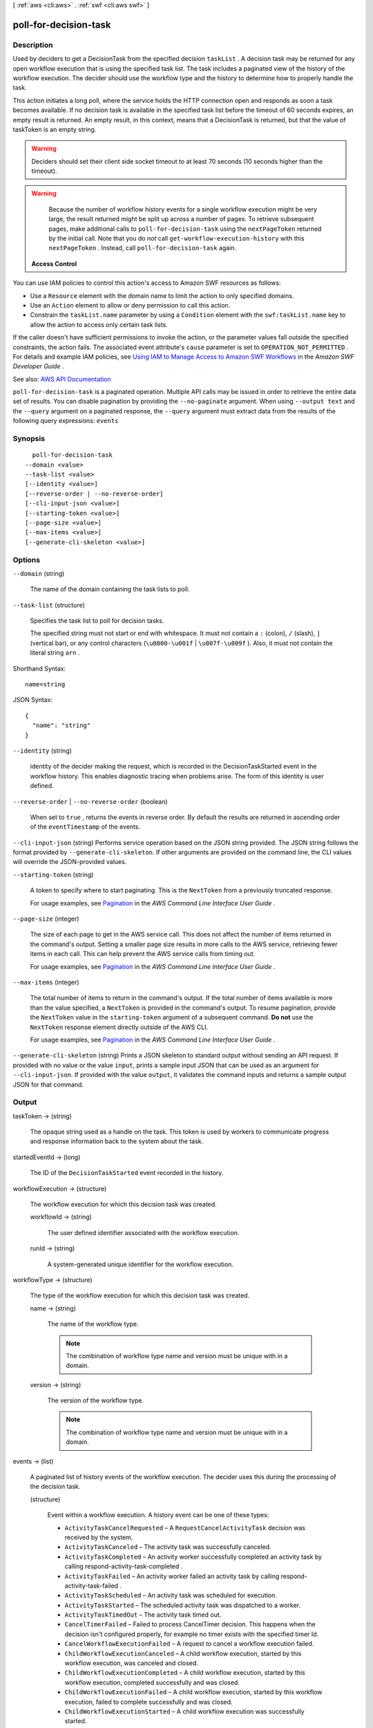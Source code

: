 [ :ref:`aws <cli:aws>` . :ref:`swf <cli:aws swf>` ]

.. _cli:aws swf poll-for-decision-task:


**********************
poll-for-decision-task
**********************



===========
Description
===========



Used by deciders to get a  DecisionTask from the specified decision ``taskList`` . A decision task may be returned for any open workflow execution that is using the specified task list. The task includes a paginated view of the history of the workflow execution. The decider should use the workflow type and the history to determine how to properly handle the task.

 

This action initiates a long poll, where the service holds the HTTP connection open and responds as soon a task becomes available. If no decision task is available in the specified task list before the timeout of 60 seconds expires, an empty result is returned. An empty result, in this context, means that a DecisionTask is returned, but that the value of taskToken is an empty string.

 

.. warning::

   

  Deciders should set their client side socket timeout to at least 70 seconds (10 seconds higher than the timeout).

   

 

.. warning::

   

  Because the number of workflow history events for a single workflow execution might be very large, the result returned might be split up across a number of pages. To retrieve subsequent pages, make additional calls to ``poll-for-decision-task`` using the ``nextPageToken`` returned by the initial call. Note that you do *not* call ``get-workflow-execution-history`` with this ``nextPageToken`` . Instead, call ``poll-for-decision-task`` again.

   

 

 **Access Control**  

 

You can use IAM policies to control this action's access to Amazon SWF resources as follows:

 

 
* Use a ``Resource`` element with the domain name to limit the action to only specified domains. 
 
* Use an ``Action`` element to allow or deny permission to call this action. 
 
* Constrain the ``taskList.name`` parameter by using a ``Condition`` element with the ``swf:taskList.name`` key to allow the action to access only certain task lists. 
 

 

If the caller doesn't have sufficient permissions to invoke the action, or the parameter values fall outside the specified constraints, the action fails. The associated event attribute's ``cause`` parameter is set to ``OPERATION_NOT_PERMITTED`` . For details and example IAM policies, see `Using IAM to Manage Access to Amazon SWF Workflows <http://docs.aws.amazon.com/amazonswf/latest/developerguide/swf-dev-iam.html>`_ in the *Amazon SWF Developer Guide* .



See also: `AWS API Documentation <https://docs.aws.amazon.com/goto/WebAPI/swf-2012-01-25/PollForDecisionTask>`_


``poll-for-decision-task`` is a paginated operation. Multiple API calls may be issued in order to retrieve the entire data set of results. You can disable pagination by providing the ``--no-paginate`` argument.
When using ``--output text`` and the ``--query`` argument on a paginated response, the ``--query`` argument must extract data from the results of the following query expressions: ``events``


========
Synopsis
========

::

    poll-for-decision-task
  --domain <value>
  --task-list <value>
  [--identity <value>]
  [--reverse-order | --no-reverse-order]
  [--cli-input-json <value>]
  [--starting-token <value>]
  [--page-size <value>]
  [--max-items <value>]
  [--generate-cli-skeleton <value>]




=======
Options
=======

``--domain`` (string)


  The name of the domain containing the task lists to poll.

  

``--task-list`` (structure)


  Specifies the task list to poll for decision tasks.

   

  The specified string must not start or end with whitespace. It must not contain a ``:`` (colon), ``/`` (slash), ``|`` (vertical bar), or any control characters (``\u0000-\u001f`` | ``\u007f-\u009f`` ). Also, it must not contain the literal string ``arn`` .

  



Shorthand Syntax::

    name=string




JSON Syntax::

  {
    "name": "string"
  }



``--identity`` (string)


  identity of the decider making the request, which is recorded in the DecisionTaskStarted event in the workflow history. This enables diagnostic tracing when problems arise. The form of this identity is user defined.

  

``--reverse-order`` | ``--no-reverse-order`` (boolean)


  When set to ``true`` , returns the events in reverse order. By default the results are returned in ascending order of the ``eventTimestamp`` of the events.

  

``--cli-input-json`` (string)
Performs service operation based on the JSON string provided. The JSON string follows the format provided by ``--generate-cli-skeleton``. If other arguments are provided on the command line, the CLI values will override the JSON-provided values.

``--starting-token`` (string)
 

  A token to specify where to start paginating. This is the ``NextToken`` from a previously truncated response.

   

  For usage examples, see `Pagination <https://docs.aws.amazon.com/cli/latest/userguide/pagination.html>`_ in the *AWS Command Line Interface User Guide* .

   

``--page-size`` (integer)
 

  The size of each page to get in the AWS service call. This does not affect the number of items returned in the command's output. Setting a smaller page size results in more calls to the AWS service, retrieving fewer items in each call. This can help prevent the AWS service calls from timing out.

   

  For usage examples, see `Pagination <https://docs.aws.amazon.com/cli/latest/userguide/pagination.html>`_ in the *AWS Command Line Interface User Guide* .

   

``--max-items`` (integer)
 

  The total number of items to return in the command's output. If the total number of items available is more than the value specified, a ``NextToken`` is provided in the command's output. To resume pagination, provide the ``NextToken`` value in the ``starting-token`` argument of a subsequent command. **Do not** use the ``NextToken`` response element directly outside of the AWS CLI.

   

  For usage examples, see `Pagination <https://docs.aws.amazon.com/cli/latest/userguide/pagination.html>`_ in the *AWS Command Line Interface User Guide* .

   

``--generate-cli-skeleton`` (string)
Prints a JSON skeleton to standard output without sending an API request. If provided with no value or the value ``input``, prints a sample input JSON that can be used as an argument for ``--cli-input-json``. If provided with the value ``output``, it validates the command inputs and returns a sample output JSON for that command.



======
Output
======

taskToken -> (string)

  

  The opaque string used as a handle on the task. This token is used by workers to communicate progress and response information back to the system about the task.

  

  

startedEventId -> (long)

  

  The ID of the ``DecisionTaskStarted`` event recorded in the history.

  

  

workflowExecution -> (structure)

  

  The workflow execution for which this decision task was created.

  

  workflowId -> (string)

    

    The user defined identifier associated with the workflow execution.

    

    

  runId -> (string)

    

    A system-generated unique identifier for the workflow execution.

    

    

  

workflowType -> (structure)

  

  The type of the workflow execution for which this decision task was created.

  

  name -> (string)

    

    The name of the workflow type.

     

    .. note::

       

      The combination of workflow type name and version must be unique with in a domain.

       

    

    

  version -> (string)

    

    The version of the workflow type.

     

    .. note::

       

      The combination of workflow type name and version must be unique with in a domain.

       

    

    

  

events -> (list)

  

  A paginated list of history events of the workflow execution. The decider uses this during the processing of the decision task.

  

  (structure)

    

    Event within a workflow execution. A history event can be one of these types:

     

     
    * ``ActivityTaskCancelRequested`` – A ``RequestCancelActivityTask`` decision was received by the system. 
     
    * ``ActivityTaskCanceled`` – The activity task was successfully canceled. 
     
    * ``ActivityTaskCompleted`` – An activity worker successfully completed an activity task by calling  respond-activity-task-completed . 
     
    * ``ActivityTaskFailed`` – An activity worker failed an activity task by calling  respond-activity-task-failed . 
     
    * ``ActivityTaskScheduled`` – An activity task was scheduled for execution. 
     
    * ``ActivityTaskStarted`` – The scheduled activity task was dispatched to a worker. 
     
    * ``ActivityTaskTimedOut`` – The activity task timed out. 
     
    * ``CancelTimerFailed`` – Failed to process CancelTimer decision. This happens when the decision isn't configured properly, for example no timer exists with the specified timer Id. 
     
    * ``CancelWorkflowExecutionFailed`` – A request to cancel a workflow execution failed. 
     
    * ``ChildWorkflowExecutionCanceled`` – A child workflow execution, started by this workflow execution, was canceled and closed. 
     
    * ``ChildWorkflowExecutionCompleted`` – A child workflow execution, started by this workflow execution, completed successfully and was closed. 
     
    * ``ChildWorkflowExecutionFailed`` – A child workflow execution, started by this workflow execution, failed to complete successfully and was closed. 
     
    * ``ChildWorkflowExecutionStarted`` – A child workflow execution was successfully started. 
     
    * ``ChildWorkflowExecutionTerminated`` – A child workflow execution, started by this workflow execution, was terminated. 
     
    * ``ChildWorkflowExecutionTimedOut`` – A child workflow execution, started by this workflow execution, timed out and was closed. 
     
    * ``CompleteWorkflowExecutionFailed`` – The workflow execution failed to complete. 
     
    * ``ContinueAsNewWorkflowExecutionFailed`` – The workflow execution failed to complete after being continued as a new workflow execution. 
     
    * ``DecisionTaskCompleted`` – The decider successfully completed a decision task by calling  respond-decision-task-completed . 
     
    * ``DecisionTaskScheduled`` – A decision task was scheduled for the workflow execution. 
     
    * ``DecisionTaskStarted`` – The decision task was dispatched to a decider. 
     
    * ``DecisionTaskTimedOut`` – The decision task timed out. 
     
    * ``ExternalWorkflowExecutionCancelRequested`` – Request to cancel an external workflow execution was successfully delivered to the target execution. 
     
    * ``ExternalWorkflowExecutionSignaled`` – A signal, requested by this workflow execution, was successfully delivered to the target external workflow execution. 
     
    * ``FailWorkflowExecutionFailed`` – A request to mark a workflow execution as failed, itself failed. 
     
    * ``MarkerRecorded`` – A marker was recorded in the workflow history as the result of a ``RecordMarker`` decision. 
     
    * ``RecordMarkerFailed`` – A ``RecordMarker`` decision was returned as failed. 
     
    * ``RequestCancelActivityTaskFailed`` – Failed to process RequestCancelActivityTask decision. This happens when the decision isn't configured properly. 
     
    * ``RequestCancelExternalWorkflowExecutionFailed`` – Request to cancel an external workflow execution failed. 
     
    * ``RequestCancelExternalWorkflowExecutionInitiated`` – A request was made to request the cancellation of an external workflow execution. 
     
    * ``ScheduleActivityTaskFailed`` – Failed to process ScheduleActivityTask decision. This happens when the decision isn't configured properly, for example the activity type specified isn't registered. 
     
    * ``SignalExternalWorkflowExecutionFailed`` – The request to signal an external workflow execution failed. 
     
    * ``SignalExternalWorkflowExecutionInitiated`` – A request to signal an external workflow was made. 
     
    * ``StartActivityTaskFailed`` – A scheduled activity task failed to start. 
     
    * ``StartChildWorkflowExecutionFailed`` – Failed to process StartChildWorkflowExecution decision. This happens when the decision isn't configured properly, for example the workflow type specified isn't registered. 
     
    * ``StartChildWorkflowExecutionInitiated`` – A request was made to start a child workflow execution. 
     
    * ``StartTimerFailed`` – Failed to process StartTimer decision. This happens when the decision isn't configured properly, for example a timer already exists with the specified timer Id. 
     
    * ``TimerCanceled`` – A timer, previously started for this workflow execution, was successfully canceled. 
     
    * ``TimerFired`` – A timer, previously started for this workflow execution, fired. 
     
    * ``TimerStarted`` – A timer was started for the workflow execution due to a ``StartTimer`` decision. 
     
    * ``WorkflowExecutionCancelRequested`` – A request to cancel this workflow execution was made. 
     
    * ``WorkflowExecutionCanceled`` – The workflow execution was successfully canceled and closed. 
     
    * ``WorkflowExecutionCompleted`` – The workflow execution was closed due to successful completion. 
     
    * ``WorkflowExecutionContinuedAsNew`` – The workflow execution was closed and a new execution of the same type was created with the same workflowId. 
     
    * ``WorkflowExecutionFailed`` – The workflow execution closed due to a failure. 
     
    * ``WorkflowExecutionSignaled`` – An external signal was received for the workflow execution. 
     
    * ``WorkflowExecutionStarted`` – The workflow execution was started. 
     
    * ``WorkflowExecutionTerminated`` – The workflow execution was terminated. 
     
    * ``WorkflowExecutionTimedOut`` – The workflow execution was closed because a time out was exceeded. 
     

    

    eventTimestamp -> (timestamp)

      

      The date and time when the event occurred.

      

      

    eventType -> (string)

      

      The type of the history event.

      

      

    eventId -> (long)

      

      The system generated ID of the event. This ID uniquely identifies the event with in the workflow execution history.

      

      

    workflowExecutionStartedEventAttributes -> (structure)

      

      If the event is of type ``WorkflowExecutionStarted`` then this member is set and provides detailed information about the event. It isn't set for other event types.

      

      input -> (string)

        

        The input provided to the workflow execution.

        

        

      executionStartToCloseTimeout -> (string)

        

        The maximum duration for this workflow execution.

         

        The duration is specified in seconds, an integer greater than or equal to ``0`` . You can use ``NONE`` to specify unlimited duration.

        

        

      taskStartToCloseTimeout -> (string)

        

        The maximum duration of decision tasks for this workflow type.

         

        The duration is specified in seconds, an integer greater than or equal to ``0`` . You can use ``NONE`` to specify unlimited duration.

        

        

      childPolicy -> (string)

        

        The policy to use for the child workflow executions if this workflow execution is terminated, by calling the  terminate-workflow-execution action explicitly or due to an expired timeout.

         

        The supported child policies are:

         

         
        * ``TERMINATE`` – The child executions are terminated. 
         
        * ``REQUEST_CANCEL`` – A request to cancel is attempted for each child execution by recording a ``WorkflowExecutionCancelRequested`` event in its history. It is up to the decider to take appropriate actions when it receives an execution history with this event. 
         
        * ``ABANDON`` – No action is taken. The child executions continue to run. 
         

        

        

      taskList -> (structure)

        

        The name of the task list for scheduling the decision tasks for this workflow execution.

        

        name -> (string)

          

          The name of the task list.

          

          

        

      taskPriority -> (string)

        

        The priority of the decision tasks in the workflow execution.

        

        

      workflowType -> (structure)

        

        The workflow type of this execution.

        

        name -> (string)

          

          The name of the workflow type.

           

          .. note::

             

            The combination of workflow type name and version must be unique with in a domain.

             

          

          

        version -> (string)

          

          The version of the workflow type.

           

          .. note::

             

            The combination of workflow type name and version must be unique with in a domain.

             

          

          

        

      tagList -> (list)

        

        The list of tags associated with this workflow execution. An execution can have up to 5 tags.

        

        (string)

          

          

        

      continuedExecutionRunId -> (string)

        

        If this workflow execution was started due to a ``ContinueAsNewWorkflowExecution`` decision, then it contains the ``runId`` of the previous workflow execution that was closed and continued as this execution.

        

        

      parentWorkflowExecution -> (structure)

        

        The source workflow execution that started this workflow execution. The member isn't set if the workflow execution was not started by a workflow.

        

        workflowId -> (string)

          

          The user defined identifier associated with the workflow execution.

          

          

        runId -> (string)

          

          A system-generated unique identifier for the workflow execution.

          

          

        

      parentInitiatedEventId -> (long)

        

        The ID of the ``StartChildWorkflowExecutionInitiated`` event corresponding to the ``StartChildWorkflowExecution``   Decision to start this workflow execution. The source event with this ID can be found in the history of the source workflow execution. This information can be useful for diagnosing problems by tracing back the chain of events leading up to this event.

        

        

      lambdaRole -> (string)

        

        The IAM role attached to the workflow execution.

        

        

      

    workflowExecutionCompletedEventAttributes -> (structure)

      

      If the event is of type ``WorkflowExecutionCompleted`` then this member is set and provides detailed information about the event. It isn't set for other event types.

      

      result -> (string)

        

        The result produced by the workflow execution upon successful completion.

        

        

      decisionTaskCompletedEventId -> (long)

        

        The ID of the ``DecisionTaskCompleted`` event corresponding to the decision task that resulted in the ``CompleteWorkflowExecution`` decision to complete this execution. This information can be useful for diagnosing problems by tracing back the chain of events leading up to this event.

        

        

      

    completeWorkflowExecutionFailedEventAttributes -> (structure)

      

      If the event is of type ``CompleteWorkflowExecutionFailed`` then this member is set and provides detailed information about the event. It isn't set for other event types.

      

      cause -> (string)

        

        The cause of the failure. This information is generated by the system and can be useful for diagnostic purposes.

         

        .. note::

           

          If ``cause`` is set to ``OPERATION_NOT_PERMITTED`` , the decision failed because it lacked sufficient permissions. For details and example IAM policies, see `Using IAM to Manage Access to Amazon SWF Workflows <http://docs.aws.amazon.com/amazonswf/latest/developerguide/swf-dev-iam.html>`_ in the *Amazon SWF Developer Guide* .

           

        

        

      decisionTaskCompletedEventId -> (long)

        

        The ID of the ``DecisionTaskCompleted`` event corresponding to the decision task that resulted in the ``CompleteWorkflowExecution`` decision to complete this execution. This information can be useful for diagnosing problems by tracing back the chain of events leading up to this event.

        

        

      

    workflowExecutionFailedEventAttributes -> (structure)

      

      If the event is of type ``WorkflowExecutionFailed`` then this member is set and provides detailed information about the event. It isn't set for other event types.

      

      reason -> (string)

        

        The descriptive reason provided for the failure.

        

        

      details -> (string)

        

        The details of the failure.

        

        

      decisionTaskCompletedEventId -> (long)

        

        The ID of the ``DecisionTaskCompleted`` event corresponding to the decision task that resulted in the ``FailWorkflowExecution`` decision to fail this execution. This information can be useful for diagnosing problems by tracing back the chain of events leading up to this event.

        

        

      

    failWorkflowExecutionFailedEventAttributes -> (structure)

      

      If the event is of type ``FailWorkflowExecutionFailed`` then this member is set and provides detailed information about the event. It isn't set for other event types.

      

      cause -> (string)

        

        The cause of the failure. This information is generated by the system and can be useful for diagnostic purposes.

         

        .. note::

           

          If ``cause`` is set to ``OPERATION_NOT_PERMITTED`` , the decision failed because it lacked sufficient permissions. For details and example IAM policies, see `Using IAM to Manage Access to Amazon SWF Workflows <http://docs.aws.amazon.com/amazonswf/latest/developerguide/swf-dev-iam.html>`_ in the *Amazon SWF Developer Guide* .

           

        

        

      decisionTaskCompletedEventId -> (long)

        

        The ID of the ``DecisionTaskCompleted`` event corresponding to the decision task that resulted in the ``FailWorkflowExecution`` decision to fail this execution. This information can be useful for diagnosing problems by tracing back the chain of events leading up to this event.

        

        

      

    workflowExecutionTimedOutEventAttributes -> (structure)

      

      If the event is of type ``WorkflowExecutionTimedOut`` then this member is set and provides detailed information about the event. It isn't set for other event types.

      

      timeoutType -> (string)

        

        The type of timeout that caused this event.

        

        

      childPolicy -> (string)

        

        The policy used for the child workflow executions of this workflow execution.

         

        The supported child policies are:

         

         
        * ``TERMINATE`` – The child executions are terminated. 
         
        * ``REQUEST_CANCEL`` – A request to cancel is attempted for each child execution by recording a ``WorkflowExecutionCancelRequested`` event in its history. It is up to the decider to take appropriate actions when it receives an execution history with this event. 
         
        * ``ABANDON`` – No action is taken. The child executions continue to run. 
         

        

        

      

    workflowExecutionCanceledEventAttributes -> (structure)

      

      If the event is of type ``WorkflowExecutionCanceled`` then this member is set and provides detailed information about the event. It isn't set for other event types.

      

      details -> (string)

        

        The details of the cancellation.

        

        

      decisionTaskCompletedEventId -> (long)

        

        The ID of the ``DecisionTaskCompleted`` event corresponding to the decision task that resulted in the ``CancelWorkflowExecution`` decision for this cancellation request. This information can be useful for diagnosing problems by tracing back the chain of events leading up to this event.

        

        

      

    cancelWorkflowExecutionFailedEventAttributes -> (structure)

      

      If the event is of type ``CancelWorkflowExecutionFailed`` then this member is set and provides detailed information about the event. It isn't set for other event types.

      

      cause -> (string)

        

        The cause of the failure. This information is generated by the system and can be useful for diagnostic purposes.

         

        .. note::

           

          If ``cause`` is set to ``OPERATION_NOT_PERMITTED`` , the decision failed because it lacked sufficient permissions. For details and example IAM policies, see `Using IAM to Manage Access to Amazon SWF Workflows <http://docs.aws.amazon.com/amazonswf/latest/developerguide/swf-dev-iam.html>`_ in the *Amazon SWF Developer Guide* .

           

        

        

      decisionTaskCompletedEventId -> (long)

        

        The ID of the ``DecisionTaskCompleted`` event corresponding to the decision task that resulted in the ``CancelWorkflowExecution`` decision for this cancellation request. This information can be useful for diagnosing problems by tracing back the chain of events leading up to this event.

        

        

      

    workflowExecutionContinuedAsNewEventAttributes -> (structure)

      

      If the event is of type ``WorkflowExecutionContinuedAsNew`` then this member is set and provides detailed information about the event. It isn't set for other event types.

      

      input -> (string)

        

        The input provided to the new workflow execution.

        

        

      decisionTaskCompletedEventId -> (long)

        

        The ID of the ``DecisionTaskCompleted`` event corresponding to the decision task that resulted in the ``ContinueAsNewWorkflowExecution`` decision that started this execution. This information can be useful for diagnosing problems by tracing back the chain of events leading up to this event.

        

        

      newExecutionRunId -> (string)

        

        The ``runId`` of the new workflow execution.

        

        

      executionStartToCloseTimeout -> (string)

        

        The total duration allowed for the new workflow execution.

         

        The duration is specified in seconds, an integer greater than or equal to ``0`` . You can use ``NONE`` to specify unlimited duration.

        

        

      taskList -> (structure)

        

        The task list to use for the decisions of the new (continued) workflow execution.

        

        name -> (string)

          

          The name of the task list.

          

          

        

      taskPriority -> (string)

        

        The priority of the task to use for the decisions of the new (continued) workflow execution.

        

        

      taskStartToCloseTimeout -> (string)

        

        The maximum duration of decision tasks for the new workflow execution.

         

        The duration is specified in seconds, an integer greater than or equal to ``0`` . You can use ``NONE`` to specify unlimited duration.

        

        

      childPolicy -> (string)

        

        The policy to use for the child workflow executions of the new execution if it is terminated by calling the  terminate-workflow-execution action explicitly or due to an expired timeout.

         

        The supported child policies are:

         

         
        * ``TERMINATE`` – The child executions are terminated. 
         
        * ``REQUEST_CANCEL`` – A request to cancel is attempted for each child execution by recording a ``WorkflowExecutionCancelRequested`` event in its history. It is up to the decider to take appropriate actions when it receives an execution history with this event. 
         
        * ``ABANDON`` – No action is taken. The child executions continue to run. 
         

        

        

      tagList -> (list)

        

        The list of tags associated with the new workflow execution.

        

        (string)

          

          

        

      workflowType -> (structure)

        

        The workflow type of this execution.

        

        name -> (string)

          

          The name of the workflow type.

           

          .. note::

             

            The combination of workflow type name and version must be unique with in a domain.

             

          

          

        version -> (string)

          

          The version of the workflow type.

           

          .. note::

             

            The combination of workflow type name and version must be unique with in a domain.

             

          

          

        

      lambdaRole -> (string)

        

        The IAM role to attach to the new (continued) workflow execution.

        

        

      

    continueAsNewWorkflowExecutionFailedEventAttributes -> (structure)

      

      If the event is of type ``ContinueAsNewWorkflowExecutionFailed`` then this member is set and provides detailed information about the event. It isn't set for other event types.

      

      cause -> (string)

        

        The cause of the failure. This information is generated by the system and can be useful for diagnostic purposes.

         

        .. note::

           

          If ``cause`` is set to ``OPERATION_NOT_PERMITTED`` , the decision failed because it lacked sufficient permissions. For details and example IAM policies, see `Using IAM to Manage Access to Amazon SWF Workflows <http://docs.aws.amazon.com/amazonswf/latest/developerguide/swf-dev-iam.html>`_ in the *Amazon SWF Developer Guide* .

           

        

        

      decisionTaskCompletedEventId -> (long)

        

        The ID of the ``DecisionTaskCompleted`` event corresponding to the decision task that resulted in the ``ContinueAsNewWorkflowExecution`` decision that started this execution. This information can be useful for diagnosing problems by tracing back the chain of events leading up to this event.

        

        

      

    workflowExecutionTerminatedEventAttributes -> (structure)

      

      If the event is of type ``WorkflowExecutionTerminated`` then this member is set and provides detailed information about the event. It isn't set for other event types.

      

      reason -> (string)

        

        The reason provided for the termination.

        

        

      details -> (string)

        

        The details provided for the termination.

        

        

      childPolicy -> (string)

        

        The policy used for the child workflow executions of this workflow execution.

         

        The supported child policies are:

         

         
        * ``TERMINATE`` – The child executions are terminated. 
         
        * ``REQUEST_CANCEL`` – A request to cancel is attempted for each child execution by recording a ``WorkflowExecutionCancelRequested`` event in its history. It is up to the decider to take appropriate actions when it receives an execution history with this event. 
         
        * ``ABANDON`` – No action is taken. The child executions continue to run. 
         

        

        

      cause -> (string)

        

        If set, indicates that the workflow execution was automatically terminated, and specifies the cause. This happens if the parent workflow execution times out or is terminated and the child policy is set to terminate child executions.

        

        

      

    workflowExecutionCancelRequestedEventAttributes -> (structure)

      

      If the event is of type ``WorkflowExecutionCancelRequested`` then this member is set and provides detailed information about the event. It isn't set for other event types.

      

      externalWorkflowExecution -> (structure)

        

        The external workflow execution for which the cancellation was requested.

        

        workflowId -> (string)

          

          The user defined identifier associated with the workflow execution.

          

          

        runId -> (string)

          

          A system-generated unique identifier for the workflow execution.

          

          

        

      externalInitiatedEventId -> (long)

        

        The ID of the ``RequestCancelExternalWorkflowExecutionInitiated`` event corresponding to the ``RequestCancelExternalWorkflowExecution`` decision to cancel this workflow execution.The source event with this ID can be found in the history of the source workflow execution. This information can be useful for diagnosing problems by tracing back the chain of events leading up to this event.

        

        

      cause -> (string)

        

        If set, indicates that the request to cancel the workflow execution was automatically generated, and specifies the cause. This happens if the parent workflow execution times out or is terminated, and the child policy is set to cancel child executions.

        

        

      

    decisionTaskScheduledEventAttributes -> (structure)

      

      If the event is of type ``DecisionTaskScheduled`` then this member is set and provides detailed information about the event. It isn't set for other event types.

      

      taskList -> (structure)

        

        The name of the task list in which the decision task was scheduled.

        

        name -> (string)

          

          The name of the task list.

          

          

        

      taskPriority -> (string)

        

        A task priority that, if set, specifies the priority for this decision task. Valid values are integers that range from Java's ``Integer.MIN_VALUE`` (-2147483648) to ``Integer.MAX_VALUE`` (2147483647). Higher numbers indicate higher priority.

         

        For more information about setting task priority, see `Setting Task Priority <http://docs.aws.amazon.com/amazonswf/latest/developerguide/programming-priority.html>`_ in the *Amazon SWF Developer Guide* .

        

        

      startToCloseTimeout -> (string)

        

        The maximum duration for this decision task. The task is considered timed out if it doesn't completed within this duration.

         

        The duration is specified in seconds, an integer greater than or equal to ``0`` . You can use ``NONE`` to specify unlimited duration.

        

        

      

    decisionTaskStartedEventAttributes -> (structure)

      

      If the event is of type ``DecisionTaskStarted`` then this member is set and provides detailed information about the event. It isn't set for other event types.

      

      identity -> (string)

        

        identity of the decider making the request. This enables diagnostic tracing when problems arise. The form of this identity is user defined.

        

        

      scheduledEventId -> (long)

        

        The ID of the ``DecisionTaskScheduled`` event that was recorded when this decision task was scheduled. This information can be useful for diagnosing problems by tracing back the chain of events leading up to this event.

        

        

      

    decisionTaskCompletedEventAttributes -> (structure)

      

      If the event is of type ``DecisionTaskCompleted`` then this member is set and provides detailed information about the event. It isn't set for other event types.

      

      executionContext -> (string)

        

        User defined context for the workflow execution.

        

        

      scheduledEventId -> (long)

        

        The ID of the ``DecisionTaskScheduled`` event that was recorded when this decision task was scheduled. This information can be useful for diagnosing problems by tracing back the chain of events leading up to this event.

        

        

      startedEventId -> (long)

        

        The ID of the ``DecisionTaskStarted`` event recorded when this decision task was started. This information can be useful for diagnosing problems by tracing back the chain of events leading up to this event.

        

        

      

    decisionTaskTimedOutEventAttributes -> (structure)

      

      If the event is of type ``DecisionTaskTimedOut`` then this member is set and provides detailed information about the event. It isn't set for other event types.

      

      timeoutType -> (string)

        

        The type of timeout that expired before the decision task could be completed.

        

        

      scheduledEventId -> (long)

        

        The ID of the ``DecisionTaskScheduled`` event that was recorded when this decision task was scheduled. This information can be useful for diagnosing problems by tracing back the chain of events leading up to this event.

        

        

      startedEventId -> (long)

        

        The ID of the ``DecisionTaskStarted`` event recorded when this decision task was started. This information can be useful for diagnosing problems by tracing back the chain of events leading up to this event.

        

        

      

    activityTaskScheduledEventAttributes -> (structure)

      

      If the event is of type ``ActivityTaskScheduled`` then this member is set and provides detailed information about the event. It isn't set for other event types.

      

      activityType -> (structure)

        

        The type of the activity task.

        

        name -> (string)

          

          The name of this activity.

           

          .. note::

             

            The combination of activity type name and version must be unique within a domain.

             

          

          

        version -> (string)

          

          The version of this activity.

           

          .. note::

             

            The combination of activity type name and version must be unique with in a domain.

             

          

          

        

      activityId -> (string)

        

        The unique ID of the activity task.

        

        

      input -> (string)

        

        The input provided to the activity task.

        

        

      control -> (string)

        

        Data attached to the event that can be used by the decider in subsequent workflow tasks. This data isn't sent to the activity.

        

        

      scheduleToStartTimeout -> (string)

        

        The maximum amount of time the activity task can wait to be assigned to a worker.

        

        

      scheduleToCloseTimeout -> (string)

        

        The maximum amount of time for this activity task.

        

        

      startToCloseTimeout -> (string)

        

        The maximum amount of time a worker may take to process the activity task.

        

        

      taskList -> (structure)

        

        The task list in which the activity task has been scheduled.

        

        name -> (string)

          

          The name of the task list.

          

          

        

      taskPriority -> (string)

        

        The priority to assign to the scheduled activity task. If set, this overrides any default priority value that was assigned when the activity type was registered.

         

        Valid values are integers that range from Java's ``Integer.MIN_VALUE`` (-2147483648) to ``Integer.MAX_VALUE`` (2147483647). Higher numbers indicate higher priority.

         

        For more information about setting task priority, see `Setting Task Priority <http://docs.aws.amazon.com/amazonswf/latest/developerguide/programming-priority.html>`_ in the *Amazon SWF Developer Guide* .

        

        

      decisionTaskCompletedEventId -> (long)

        

        The ID of the ``DecisionTaskCompleted`` event corresponding to the decision that resulted in the scheduling of this activity task. This information can be useful for diagnosing problems by tracing back the chain of events leading up to this event.

        

        

      heartbeatTimeout -> (string)

        

        The maximum time before which the worker processing this task must report progress by calling  record-activity-task-heartbeat . If the timeout is exceeded, the activity task is automatically timed out. If the worker subsequently attempts to record a heartbeat or return a result, it is ignored.

        

        

      

    activityTaskStartedEventAttributes -> (structure)

      

      If the event is of type ``ActivityTaskStarted`` then this member is set and provides detailed information about the event. It isn't set for other event types.

      

      identity -> (string)

        

        identity of the worker that was assigned this task. This aids diagnostics when problems arise. The form of this identity is user defined.

        

        

      scheduledEventId -> (long)

        

        The ID of the ``ActivityTaskScheduled`` event that was recorded when this activity task was scheduled. This information can be useful for diagnosing problems by tracing back the chain of events leading up to this event.

        

        

      

    activityTaskCompletedEventAttributes -> (structure)

      

      If the event is of type ``ActivityTaskCompleted`` then this member is set and provides detailed information about the event. It isn't set for other event types.

      

      result -> (string)

        

        The results of the activity task.

        

        

      scheduledEventId -> (long)

        

        The ID of the ``ActivityTaskScheduled`` event that was recorded when this activity task was scheduled. This information can be useful for diagnosing problems by tracing back the chain of events leading up to this event.

        

        

      startedEventId -> (long)

        

        The ID of the ``ActivityTaskStarted`` event recorded when this activity task was started. This information can be useful for diagnosing problems by tracing back the chain of events leading up to this event.

        

        

      

    activityTaskFailedEventAttributes -> (structure)

      

      If the event is of type ``ActivityTaskFailed`` then this member is set and provides detailed information about the event. It isn't set for other event types.

      

      reason -> (string)

        

        The reason provided for the failure.

        

        

      details -> (string)

        

        The details of the failure.

        

        

      scheduledEventId -> (long)

        

        The ID of the ``ActivityTaskScheduled`` event that was recorded when this activity task was scheduled. This information can be useful for diagnosing problems by tracing back the chain of events leading up to this event.

        

        

      startedEventId -> (long)

        

        The ID of the ``ActivityTaskStarted`` event recorded when this activity task was started. This information can be useful for diagnosing problems by tracing back the chain of events leading up to this event.

        

        

      

    activityTaskTimedOutEventAttributes -> (structure)

      

      If the event is of type ``ActivityTaskTimedOut`` then this member is set and provides detailed information about the event. It isn't set for other event types.

      

      timeoutType -> (string)

        

        The type of the timeout that caused this event.

        

        

      scheduledEventId -> (long)

        

        The ID of the ``ActivityTaskScheduled`` event that was recorded when this activity task was scheduled. This information can be useful for diagnosing problems by tracing back the chain of events leading up to this event.

        

        

      startedEventId -> (long)

        

        The ID of the ``ActivityTaskStarted`` event recorded when this activity task was started. This information can be useful for diagnosing problems by tracing back the chain of events leading up to this event.

        

        

      details -> (string)

        

        Contains the content of the ``details`` parameter for the last call made by the activity to ``record-activity-task-heartbeat`` .

        

        

      

    activityTaskCanceledEventAttributes -> (structure)

      

      If the event is of type ``ActivityTaskCanceled`` then this member is set and provides detailed information about the event. It isn't set for other event types.

      

      details -> (string)

        

        Details of the cancellation.

        

        

      scheduledEventId -> (long)

        

        The ID of the ``ActivityTaskScheduled`` event that was recorded when this activity task was scheduled. This information can be useful for diagnosing problems by tracing back the chain of events leading up to this event.

        

        

      startedEventId -> (long)

        

        The ID of the ``ActivityTaskStarted`` event recorded when this activity task was started. This information can be useful for diagnosing problems by tracing back the chain of events leading up to this event.

        

        

      latestCancelRequestedEventId -> (long)

        

        If set, contains the ID of the last ``ActivityTaskCancelRequested`` event recorded for this activity task. This information can be useful for diagnosing problems by tracing back the chain of events leading up to this event.

        

        

      

    activityTaskCancelRequestedEventAttributes -> (structure)

      

      If the event is of type ``ActivityTaskcancelRequested`` then this member is set and provides detailed information about the event. It isn't set for other event types.

      

      decisionTaskCompletedEventId -> (long)

        

        The ID of the ``DecisionTaskCompleted`` event corresponding to the decision task that resulted in the ``RequestCancelActivityTask`` decision for this cancellation request. This information can be useful for diagnosing problems by tracing back the chain of events leading up to this event.

        

        

      activityId -> (string)

        

        The unique ID of the task.

        

        

      

    workflowExecutionSignaledEventAttributes -> (structure)

      

      If the event is of type ``WorkflowExecutionSignaled`` then this member is set and provides detailed information about the event. It isn't set for other event types.

      

      signalName -> (string)

        

        The name of the signal received. The decider can use the signal name and inputs to determine how to the process the signal.

        

        

      input -> (string)

        

        The inputs provided with the signal. The decider can use the signal name and inputs to determine how to process the signal.

        

        

      externalWorkflowExecution -> (structure)

        

        The workflow execution that sent the signal. This is set only of the signal was sent by another workflow execution.

        

        workflowId -> (string)

          

          The user defined identifier associated with the workflow execution.

          

          

        runId -> (string)

          

          A system-generated unique identifier for the workflow execution.

          

          

        

      externalInitiatedEventId -> (long)

        

        The ID of the ``SignalExternalWorkflowExecutionInitiated`` event corresponding to the ``SignalExternalWorkflow`` decision to signal this workflow execution.The source event with this ID can be found in the history of the source workflow execution. This information can be useful for diagnosing problems by tracing back the chain of events leading up to this event. This field is set only if the signal was initiated by another workflow execution.

        

        

      

    markerRecordedEventAttributes -> (structure)

      

      If the event is of type ``MarkerRecorded`` then this member is set and provides detailed information about the event. It isn't set for other event types.

      

      markerName -> (string)

        

        The name of the marker.

        

        

      details -> (string)

        

        The details of the marker.

        

        

      decisionTaskCompletedEventId -> (long)

        

        The ID of the ``DecisionTaskCompleted`` event corresponding to the decision task that resulted in the ``RecordMarker`` decision that requested this marker. This information can be useful for diagnosing problems by tracing back the chain of events leading up to this event.

        

        

      

    recordMarkerFailedEventAttributes -> (structure)

      

      If the event is of type ``DecisionTaskFailed`` then this member is set and provides detailed information about the event. It isn't set for other event types.

      

      markerName -> (string)

        

        The marker's name.

        

        

      cause -> (string)

        

        The cause of the failure. This information is generated by the system and can be useful for diagnostic purposes.

         

        .. note::

           

          If ``cause`` is set to ``OPERATION_NOT_PERMITTED`` , the decision failed because it lacked sufficient permissions. For details and example IAM policies, see `Using IAM to Manage Access to Amazon SWF Workflows <http://docs.aws.amazon.com/amazonswf/latest/developerguide/swf-dev-iam.html>`_ in the *Amazon SWF Developer Guide* .

           

        

        

      decisionTaskCompletedEventId -> (long)

        

        The ID of the ``DecisionTaskCompleted`` event corresponding to the decision task that resulted in the ``RecordMarkerFailed`` decision for this cancellation request. This information can be useful for diagnosing problems by tracing back the chain of events leading up to this event.

        

        

      

    timerStartedEventAttributes -> (structure)

      

      If the event is of type ``TimerStarted`` then this member is set and provides detailed information about the event. It isn't set for other event types.

      

      timerId -> (string)

        

        The unique ID of the timer that was started.

        

        

      control -> (string)

        

        Data attached to the event that can be used by the decider in subsequent workflow tasks.

        

        

      startToFireTimeout -> (string)

        

        The duration of time after which the timer fires.

         

        The duration is specified in seconds, an integer greater than or equal to ``0`` .

        

        

      decisionTaskCompletedEventId -> (long)

        

        The ID of the ``DecisionTaskCompleted`` event corresponding to the decision task that resulted in the ``StartTimer`` decision for this activity task. This information can be useful for diagnosing problems by tracing back the chain of events leading up to this event.

        

        

      

    timerFiredEventAttributes -> (structure)

      

      If the event is of type ``TimerFired`` then this member is set and provides detailed information about the event. It isn't set for other event types.

      

      timerId -> (string)

        

        The unique ID of the timer that fired.

        

        

      startedEventId -> (long)

        

        The ID of the ``TimerStarted`` event that was recorded when this timer was started. This information can be useful for diagnosing problems by tracing back the chain of events leading up to this event.

        

        

      

    timerCanceledEventAttributes -> (structure)

      

      If the event is of type ``TimerCanceled`` then this member is set and provides detailed information about the event. It isn't set for other event types.

      

      timerId -> (string)

        

        The unique ID of the timer that was canceled.

        

        

      startedEventId -> (long)

        

        The ID of the ``TimerStarted`` event that was recorded when this timer was started. This information can be useful for diagnosing problems by tracing back the chain of events leading up to this event.

        

        

      decisionTaskCompletedEventId -> (long)

        

        The ID of the ``DecisionTaskCompleted`` event corresponding to the decision task that resulted in the ``CancelTimer`` decision to cancel this timer. This information can be useful for diagnosing problems by tracing back the chain of events leading up to this event.

        

        

      

    startChildWorkflowExecutionInitiatedEventAttributes -> (structure)

      

      If the event is of type ``StartChildWorkflowExecutionInitiated`` then this member is set and provides detailed information about the event. It isn't set for other event types.

      

      workflowId -> (string)

        

        The ``workflowId`` of the child workflow execution.

        

        

      workflowType -> (structure)

        

        The type of the child workflow execution.

        

        name -> (string)

          

          The name of the workflow type.

           

          .. note::

             

            The combination of workflow type name and version must be unique with in a domain.

             

          

          

        version -> (string)

          

          The version of the workflow type.

           

          .. note::

             

            The combination of workflow type name and version must be unique with in a domain.

             

          

          

        

      control -> (string)

        

        Data attached to the event that can be used by the decider in subsequent decision tasks. This data isn't sent to the activity.

        

        

      input -> (string)

        

        The inputs provided to the child workflow execution.

        

        

      executionStartToCloseTimeout -> (string)

        

        The maximum duration for the child workflow execution. If the workflow execution isn't closed within this duration, it is timed out and force-terminated.

         

        The duration is specified in seconds, an integer greater than or equal to ``0`` . You can use ``NONE`` to specify unlimited duration.

        

        

      taskList -> (structure)

        

        The name of the task list used for the decision tasks of the child workflow execution.

        

        name -> (string)

          

          The name of the task list.

          

          

        

      taskPriority -> (string)

        

        The priority assigned for the decision tasks for this workflow execution. Valid values are integers that range from Java's ``Integer.MIN_VALUE`` (-2147483648) to ``Integer.MAX_VALUE`` (2147483647). Higher numbers indicate higher priority.

         

        For more information about setting task priority, see `Setting Task Priority <http://docs.aws.amazon.com/amazonswf/latest/developerguide/programming-priority.html>`_ in the *Amazon SWF Developer Guide* .

        

        

      decisionTaskCompletedEventId -> (long)

        

        The ID of the ``DecisionTaskCompleted`` event corresponding to the decision task that resulted in the ``StartChildWorkflowExecution``   Decision to request this child workflow execution. This information can be useful for diagnosing problems by tracing back the cause of events.

        

        

      childPolicy -> (string)

        

        The policy to use for the child workflow executions if this execution gets terminated by explicitly calling the  terminate-workflow-execution action or due to an expired timeout.

         

        The supported child policies are:

         

         
        * ``TERMINATE`` – The child executions are terminated. 
         
        * ``REQUEST_CANCEL`` – A request to cancel is attempted for each child execution by recording a ``WorkflowExecutionCancelRequested`` event in its history. It is up to the decider to take appropriate actions when it receives an execution history with this event. 
         
        * ``ABANDON`` – No action is taken. The child executions continue to run. 
         

        

        

      taskStartToCloseTimeout -> (string)

        

        The maximum duration allowed for the decision tasks for this workflow execution.

         

        The duration is specified in seconds, an integer greater than or equal to ``0`` . You can use ``NONE`` to specify unlimited duration.

        

        

      tagList -> (list)

        

        The list of tags to associated with the child workflow execution.

        

        (string)

          

          

        

      lambdaRole -> (string)

        

        The IAM role to attach to the child workflow execution.

        

        

      

    childWorkflowExecutionStartedEventAttributes -> (structure)

      

      If the event is of type ``ChildWorkflowExecutionStarted`` then this member is set and provides detailed information about the event. It isn't set for other event types.

      

      workflowExecution -> (structure)

        

        The child workflow execution that was started.

        

        workflowId -> (string)

          

          The user defined identifier associated with the workflow execution.

          

          

        runId -> (string)

          

          A system-generated unique identifier for the workflow execution.

          

          

        

      workflowType -> (structure)

        

        The type of the child workflow execution.

        

        name -> (string)

          

          The name of the workflow type.

           

          .. note::

             

            The combination of workflow type name and version must be unique with in a domain.

             

          

          

        version -> (string)

          

          The version of the workflow type.

           

          .. note::

             

            The combination of workflow type name and version must be unique with in a domain.

             

          

          

        

      initiatedEventId -> (long)

        

        The ID of the ``StartChildWorkflowExecutionInitiated`` event corresponding to the ``StartChildWorkflowExecution``   Decision to start this child workflow execution. This information can be useful for diagnosing problems by tracing back the chain of events leading up to this event.

        

        

      

    childWorkflowExecutionCompletedEventAttributes -> (structure)

      

      If the event is of type ``ChildWorkflowExecutionCompleted`` then this member is set and provides detailed information about the event. It isn't set for other event types.

      

      workflowExecution -> (structure)

        

        The child workflow execution that was completed.

        

        workflowId -> (string)

          

          The user defined identifier associated with the workflow execution.

          

          

        runId -> (string)

          

          A system-generated unique identifier for the workflow execution.

          

          

        

      workflowType -> (structure)

        

        The type of the child workflow execution.

        

        name -> (string)

          

          The name of the workflow type.

           

          .. note::

             

            The combination of workflow type name and version must be unique with in a domain.

             

          

          

        version -> (string)

          

          The version of the workflow type.

           

          .. note::

             

            The combination of workflow type name and version must be unique with in a domain.

             

          

          

        

      result -> (string)

        

        The result of the child workflow execution.

        

        

      initiatedEventId -> (long)

        

        The ID of the ``StartChildWorkflowExecutionInitiated`` event corresponding to the ``StartChildWorkflowExecution``   Decision to start this child workflow execution. This information can be useful for diagnosing problems by tracing back the chain of events leading up to this event.

        

        

      startedEventId -> (long)

        

        The ID of the ``ChildWorkflowExecutionStarted`` event recorded when this child workflow execution was started. This information can be useful for diagnosing problems by tracing back the chain of events leading up to this event.

        

        

      

    childWorkflowExecutionFailedEventAttributes -> (structure)

      

      If the event is of type ``ChildWorkflowExecutionFailed`` then this member is set and provides detailed information about the event. It isn't set for other event types.

      

      workflowExecution -> (structure)

        

        The child workflow execution that failed.

        

        workflowId -> (string)

          

          The user defined identifier associated with the workflow execution.

          

          

        runId -> (string)

          

          A system-generated unique identifier for the workflow execution.

          

          

        

      workflowType -> (structure)

        

        The type of the child workflow execution.

        

        name -> (string)

          

          The name of the workflow type.

           

          .. note::

             

            The combination of workflow type name and version must be unique with in a domain.

             

          

          

        version -> (string)

          

          The version of the workflow type.

           

          .. note::

             

            The combination of workflow type name and version must be unique with in a domain.

             

          

          

        

      reason -> (string)

        

        The reason for the failure (if provided).

        

        

      details -> (string)

        

        The details of the failure (if provided).

        

        

      initiatedEventId -> (long)

        

        The ID of the ``StartChildWorkflowExecutionInitiated`` event corresponding to the ``StartChildWorkflowExecution``   Decision to start this child workflow execution. This information can be useful for diagnosing problems by tracing back the chain of events leading up to this event.

        

        

      startedEventId -> (long)

        

        The ID of the ``ChildWorkflowExecutionStarted`` event recorded when this child workflow execution was started. This information can be useful for diagnosing problems by tracing back the chain of events leading up to this event.

        

        

      

    childWorkflowExecutionTimedOutEventAttributes -> (structure)

      

      If the event is of type ``ChildWorkflowExecutionTimedOut`` then this member is set and provides detailed information about the event. It isn't set for other event types.

      

      workflowExecution -> (structure)

        

        The child workflow execution that timed out.

        

        workflowId -> (string)

          

          The user defined identifier associated with the workflow execution.

          

          

        runId -> (string)

          

          A system-generated unique identifier for the workflow execution.

          

          

        

      workflowType -> (structure)

        

        The type of the child workflow execution.

        

        name -> (string)

          

          The name of the workflow type.

           

          .. note::

             

            The combination of workflow type name and version must be unique with in a domain.

             

          

          

        version -> (string)

          

          The version of the workflow type.

           

          .. note::

             

            The combination of workflow type name and version must be unique with in a domain.

             

          

          

        

      timeoutType -> (string)

        

        The type of the timeout that caused the child workflow execution to time out.

        

        

      initiatedEventId -> (long)

        

        The ID of the ``StartChildWorkflowExecutionInitiated`` event corresponding to the ``StartChildWorkflowExecution``   Decision to start this child workflow execution. This information can be useful for diagnosing problems by tracing back the chain of events leading up to this event.

        

        

      startedEventId -> (long)

        

        The ID of the ``ChildWorkflowExecutionStarted`` event recorded when this child workflow execution was started. This information can be useful for diagnosing problems by tracing back the chain of events leading up to this event.

        

        

      

    childWorkflowExecutionCanceledEventAttributes -> (structure)

      

      If the event is of type ``ChildWorkflowExecutionCanceled`` then this member is set and provides detailed information about the event. It isn't set for other event types.

      

      workflowExecution -> (structure)

        

        The child workflow execution that was canceled.

        

        workflowId -> (string)

          

          The user defined identifier associated with the workflow execution.

          

          

        runId -> (string)

          

          A system-generated unique identifier for the workflow execution.

          

          

        

      workflowType -> (structure)

        

        The type of the child workflow execution.

        

        name -> (string)

          

          The name of the workflow type.

           

          .. note::

             

            The combination of workflow type name and version must be unique with in a domain.

             

          

          

        version -> (string)

          

          The version of the workflow type.

           

          .. note::

             

            The combination of workflow type name and version must be unique with in a domain.

             

          

          

        

      details -> (string)

        

        Details of the cancellation (if provided).

        

        

      initiatedEventId -> (long)

        

        The ID of the ``StartChildWorkflowExecutionInitiated`` event corresponding to the ``StartChildWorkflowExecution``   Decision to start this child workflow execution. This information can be useful for diagnosing problems by tracing back the chain of events leading up to this event.

        

        

      startedEventId -> (long)

        

        The ID of the ``ChildWorkflowExecutionStarted`` event recorded when this child workflow execution was started. This information can be useful for diagnosing problems by tracing back the chain of events leading up to this event.

        

        

      

    childWorkflowExecutionTerminatedEventAttributes -> (structure)

      

      If the event is of type ``ChildWorkflowExecutionTerminated`` then this member is set and provides detailed information about the event. It isn't set for other event types.

      

      workflowExecution -> (structure)

        

        The child workflow execution that was terminated.

        

        workflowId -> (string)

          

          The user defined identifier associated with the workflow execution.

          

          

        runId -> (string)

          

          A system-generated unique identifier for the workflow execution.

          

          

        

      workflowType -> (structure)

        

        The type of the child workflow execution.

        

        name -> (string)

          

          The name of the workflow type.

           

          .. note::

             

            The combination of workflow type name and version must be unique with in a domain.

             

          

          

        version -> (string)

          

          The version of the workflow type.

           

          .. note::

             

            The combination of workflow type name and version must be unique with in a domain.

             

          

          

        

      initiatedEventId -> (long)

        

        The ID of the ``StartChildWorkflowExecutionInitiated`` event corresponding to the ``StartChildWorkflowExecution``   Decision to start this child workflow execution. This information can be useful for diagnosing problems by tracing back the chain of events leading up to this event.

        

        

      startedEventId -> (long)

        

        The ID of the ``ChildWorkflowExecutionStarted`` event recorded when this child workflow execution was started. This information can be useful for diagnosing problems by tracing back the chain of events leading up to this event.

        

        

      

    signalExternalWorkflowExecutionInitiatedEventAttributes -> (structure)

      

      If the event is of type ``SignalExternalWorkflowExecutionInitiated`` then this member is set and provides detailed information about the event. It isn't set for other event types.

      

      workflowId -> (string)

        

        The ``workflowId`` of the external workflow execution.

        

        

      runId -> (string)

        

        The ``runId`` of the external workflow execution to send the signal to.

        

        

      signalName -> (string)

        

        The name of the signal.

        

        

      input -> (string)

        

        The input provided to the signal.

        

        

      decisionTaskCompletedEventId -> (long)

        

        The ID of the ``DecisionTaskCompleted`` event corresponding to the decision task that resulted in the ``SignalExternalWorkflowExecution`` decision for this signal. This information can be useful for diagnosing problems by tracing back the chain of events leading up to this event.

        

        

      control -> (string)

        

        Data attached to the event that can be used by the decider in subsequent decision tasks.

        

        

      

    externalWorkflowExecutionSignaledEventAttributes -> (structure)

      

      If the event is of type ``ExternalWorkflowExecutionSignaled`` then this member is set and provides detailed information about the event. It isn't set for other event types.

      

      workflowExecution -> (structure)

        

        The external workflow execution that the signal was delivered to.

        

        workflowId -> (string)

          

          The user defined identifier associated with the workflow execution.

          

          

        runId -> (string)

          

          A system-generated unique identifier for the workflow execution.

          

          

        

      initiatedEventId -> (long)

        

        The ID of the ``SignalExternalWorkflowExecutionInitiated`` event corresponding to the ``SignalExternalWorkflowExecution`` decision to request this signal. This information can be useful for diagnosing problems by tracing back the chain of events leading up to this event.

        

        

      

    signalExternalWorkflowExecutionFailedEventAttributes -> (structure)

      

      If the event is of type ``SignalExternalWorkflowExecutionFailed`` then this member is set and provides detailed information about the event. It isn't set for other event types.

      

      workflowId -> (string)

        

        The ``workflowId`` of the external workflow execution that the signal was being delivered to.

        

        

      runId -> (string)

        

        The ``runId`` of the external workflow execution that the signal was being delivered to.

        

        

      cause -> (string)

        

        The cause of the failure. This information is generated by the system and can be useful for diagnostic purposes.

         

        .. note::

           

          If ``cause`` is set to ``OPERATION_NOT_PERMITTED`` , the decision failed because it lacked sufficient permissions. For details and example IAM policies, see `Using IAM to Manage Access to Amazon SWF Workflows <http://docs.aws.amazon.com/amazonswf/latest/developerguide/swf-dev-iam.html>`_ in the *Amazon SWF Developer Guide* .

           

        

        

      initiatedEventId -> (long)

        

        The ID of the ``SignalExternalWorkflowExecutionInitiated`` event corresponding to the ``SignalExternalWorkflowExecution`` decision to request this signal. This information can be useful for diagnosing problems by tracing back the chain of events leading up to this event.

        

        

      decisionTaskCompletedEventId -> (long)

        

        The ID of the ``DecisionTaskCompleted`` event corresponding to the decision task that resulted in the ``SignalExternalWorkflowExecution`` decision for this signal. This information can be useful for diagnosing problems by tracing back the chain of events leading up to this event.

        

        

      control -> (string)

        

        The data attached to the event that the decider can use in subsequent workflow tasks. This data isn't sent to the workflow execution.

        

        

      

    externalWorkflowExecutionCancelRequestedEventAttributes -> (structure)

      

      If the event is of type ``ExternalWorkflowExecutionCancelRequested`` then this member is set and provides detailed information about the event. It isn't set for other event types. 

      

      workflowExecution -> (structure)

        

        The external workflow execution to which the cancellation request was delivered.

        

        workflowId -> (string)

          

          The user defined identifier associated with the workflow execution.

          

          

        runId -> (string)

          

          A system-generated unique identifier for the workflow execution.

          

          

        

      initiatedEventId -> (long)

        

        The ID of the ``RequestCancelExternalWorkflowExecutionInitiated`` event corresponding to the ``RequestCancelExternalWorkflowExecution`` decision to cancel this external workflow execution. This information can be useful for diagnosing problems by tracing back the chain of events leading up to this event.

        

        

      

    requestCancelExternalWorkflowExecutionInitiatedEventAttributes -> (structure)

      

      If the event is of type ``RequestCancelExternalWorkflowExecutionInitiated`` then this member is set and provides detailed information about the event. It isn't set for other event types.

      

      workflowId -> (string)

        

        The ``workflowId`` of the external workflow execution to be canceled.

        

        

      runId -> (string)

        

        The ``runId`` of the external workflow execution to be canceled.

        

        

      decisionTaskCompletedEventId -> (long)

        

        The ID of the ``DecisionTaskCompleted`` event corresponding to the decision task that resulted in the ``RequestCancelExternalWorkflowExecution`` decision for this cancellation request. This information can be useful for diagnosing problems by tracing back the chain of events leading up to this event.

        

        

      control -> (string)

        

        Data attached to the event that can be used by the decider in subsequent workflow tasks.

        

        

      

    requestCancelExternalWorkflowExecutionFailedEventAttributes -> (structure)

      

      If the event is of type ``RequestCancelExternalWorkflowExecutionFailed`` then this member is set and provides detailed information about the event. It isn't set for other event types.

      

      workflowId -> (string)

        

        The ``workflowId`` of the external workflow to which the cancel request was to be delivered.

        

        

      runId -> (string)

        

        The ``runId`` of the external workflow execution.

        

        

      cause -> (string)

        

        The cause of the failure. This information is generated by the system and can be useful for diagnostic purposes.

         

        .. note::

           

          If ``cause`` is set to ``OPERATION_NOT_PERMITTED`` , the decision failed because it lacked sufficient permissions. For details and example IAM policies, see `Using IAM to Manage Access to Amazon SWF Workflows <http://docs.aws.amazon.com/amazonswf/latest/developerguide/swf-dev-iam.html>`_ in the *Amazon SWF Developer Guide* .

           

        

        

      initiatedEventId -> (long)

        

        The ID of the ``RequestCancelExternalWorkflowExecutionInitiated`` event corresponding to the ``RequestCancelExternalWorkflowExecution`` decision to cancel this external workflow execution. This information can be useful for diagnosing problems by tracing back the chain of events leading up to this event.

        

        

      decisionTaskCompletedEventId -> (long)

        

        The ID of the ``DecisionTaskCompleted`` event corresponding to the decision task that resulted in the ``RequestCancelExternalWorkflowExecution`` decision for this cancellation request. This information can be useful for diagnosing problems by tracing back the chain of events leading up to this event.

        

        

      control -> (string)

        

        The data attached to the event that the decider can use in subsequent workflow tasks. This data isn't sent to the workflow execution.

        

        

      

    scheduleActivityTaskFailedEventAttributes -> (structure)

      

      If the event is of type ``ScheduleActivityTaskFailed`` then this member is set and provides detailed information about the event. It isn't set for other event types.

      

      activityType -> (structure)

        

        The activity type provided in the ``ScheduleActivityTask`` decision that failed.

        

        name -> (string)

          

          The name of this activity.

           

          .. note::

             

            The combination of activity type name and version must be unique within a domain.

             

          

          

        version -> (string)

          

          The version of this activity.

           

          .. note::

             

            The combination of activity type name and version must be unique with in a domain.

             

          

          

        

      activityId -> (string)

        

        The activityId provided in the ``ScheduleActivityTask`` decision that failed.

        

        

      cause -> (string)

        

        The cause of the failure. This information is generated by the system and can be useful for diagnostic purposes.

         

        .. note::

           

          If ``cause`` is set to ``OPERATION_NOT_PERMITTED`` , the decision failed because it lacked sufficient permissions. For details and example IAM policies, see `Using IAM to Manage Access to Amazon SWF Workflows <http://docs.aws.amazon.com/amazonswf/latest/developerguide/swf-dev-iam.html>`_ in the *Amazon SWF Developer Guide* .

           

        

        

      decisionTaskCompletedEventId -> (long)

        

        The ID of the ``DecisionTaskCompleted`` event corresponding to the decision that resulted in the scheduling of this activity task. This information can be useful for diagnosing problems by tracing back the chain of events leading up to this event.

        

        

      

    requestCancelActivityTaskFailedEventAttributes -> (structure)

      

      If the event is of type ``RequestCancelActivityTaskFailed`` then this member is set and provides detailed information about the event. It isn't set for other event types.

      

      activityId -> (string)

        

        The activityId provided in the ``RequestCancelActivityTask`` decision that failed.

        

        

      cause -> (string)

        

        The cause of the failure. This information is generated by the system and can be useful for diagnostic purposes.

         

        .. note::

           

          If ``cause`` is set to ``OPERATION_NOT_PERMITTED`` , the decision failed because it lacked sufficient permissions. For details and example IAM policies, see `Using IAM to Manage Access to Amazon SWF Workflows <http://docs.aws.amazon.com/amazonswf/latest/developerguide/swf-dev-iam.html>`_ in the *Amazon SWF Developer Guide* .

           

        

        

      decisionTaskCompletedEventId -> (long)

        

        The ID of the ``DecisionTaskCompleted`` event corresponding to the decision task that resulted in the ``RequestCancelActivityTask`` decision for this cancellation request. This information can be useful for diagnosing problems by tracing back the chain of events leading up to this event.

        

        

      

    startTimerFailedEventAttributes -> (structure)

      

      If the event is of type ``StartTimerFailed`` then this member is set and provides detailed information about the event. It isn't set for other event types.

      

      timerId -> (string)

        

        The timerId provided in the ``StartTimer`` decision that failed.

        

        

      cause -> (string)

        

        The cause of the failure. This information is generated by the system and can be useful for diagnostic purposes.

         

        .. note::

           

          If ``cause`` is set to ``OPERATION_NOT_PERMITTED`` , the decision failed because it lacked sufficient permissions. For details and example IAM policies, see `Using IAM to Manage Access to Amazon SWF Workflows <http://docs.aws.amazon.com/amazonswf/latest/developerguide/swf-dev-iam.html>`_ in the *Amazon SWF Developer Guide* .

           

        

        

      decisionTaskCompletedEventId -> (long)

        

        The ID of the ``DecisionTaskCompleted`` event corresponding to the decision task that resulted in the ``StartTimer`` decision for this activity task. This information can be useful for diagnosing problems by tracing back the chain of events leading up to this event.

        

        

      

    cancelTimerFailedEventAttributes -> (structure)

      

      If the event is of type ``CancelTimerFailed`` then this member is set and provides detailed information about the event. It isn't set for other event types.

      

      timerId -> (string)

        

        The timerId provided in the ``CancelTimer`` decision that failed.

        

        

      cause -> (string)

        

        The cause of the failure. This information is generated by the system and can be useful for diagnostic purposes.

         

        .. note::

           

          If ``cause`` is set to ``OPERATION_NOT_PERMITTED`` , the decision failed because it lacked sufficient permissions. For details and example IAM policies, see `Using IAM to Manage Access to Amazon SWF Workflows <http://docs.aws.amazon.com/amazonswf/latest/developerguide/swf-dev-iam.html>`_ in the *Amazon SWF Developer Guide* .

           

        

        

      decisionTaskCompletedEventId -> (long)

        

        The ID of the ``DecisionTaskCompleted`` event corresponding to the decision task that resulted in the ``CancelTimer`` decision to cancel this timer. This information can be useful for diagnosing problems by tracing back the chain of events leading up to this event.

        

        

      

    startChildWorkflowExecutionFailedEventAttributes -> (structure)

      

      If the event is of type ``StartChildWorkflowExecutionFailed`` then this member is set and provides detailed information about the event. It isn't set for other event types.

      

      workflowType -> (structure)

        

        The workflow type provided in the ``StartChildWorkflowExecution``   Decision that failed.

        

        name -> (string)

          

          The name of the workflow type.

           

          .. note::

             

            The combination of workflow type name and version must be unique with in a domain.

             

          

          

        version -> (string)

          

          The version of the workflow type.

           

          .. note::

             

            The combination of workflow type name and version must be unique with in a domain.

             

          

          

        

      cause -> (string)

        

        The cause of the failure. This information is generated by the system and can be useful for diagnostic purposes.

         

        .. note::

           

          When ``cause`` is set to ``OPERATION_NOT_PERMITTED`` , the decision fails because it lacks sufficient permissions. For details and example IAM policies, see `Using IAM to Manage Access to Amazon SWF Workflows <http://docs.aws.amazon.com/amazonswf/latest/developerguide/swf-dev-iam.html>`_ in the *Amazon SWF Developer Guide* .

           

        

        

      workflowId -> (string)

        

        The ``workflowId`` of the child workflow execution.

        

        

      initiatedEventId -> (long)

        

        When the ``cause`` is ``WORKFLOW_ALREADY_RUNNING`` , ``initiatedEventId`` is the ID of the ``StartChildWorkflowExecutionInitiated`` event that corresponds to the ``StartChildWorkflowExecution``   Decision to start the workflow execution. You can use this information to diagnose problems by tracing back the chain of events leading up to this event.

         

        When the ``cause`` isn't ``WORKFLOW_ALREADY_RUNNING`` , ``initiatedEventId`` is set to ``0`` because the ``StartChildWorkflowExecutionInitiated`` event doesn't exist.

        

        

      decisionTaskCompletedEventId -> (long)

        

        The ID of the ``DecisionTaskCompleted`` event corresponding to the decision task that resulted in the ``StartChildWorkflowExecution``   Decision to request this child workflow execution. This information can be useful for diagnosing problems by tracing back the chain of events.

        

        

      control -> (string)

        

        The data attached to the event that the decider can use in subsequent workflow tasks. This data isn't sent to the child workflow execution.

        

        

      

    lambdaFunctionScheduledEventAttributes -> (structure)

      

      Provides the details of the ``LambdaFunctionScheduled`` event. It isn't set for other event types.

      

      id -> (string)

        

        The unique ID of the Lambda task.

        

        

      name -> (string)

        

        The name of the Lambda function.

        

        

      control -> (string)

        

        Data attached to the event that the decider can use in subsequent workflow tasks. This data isn't sent to the Lambda task.

        

        

      input -> (string)

        

        The input provided to the Lambda task.

        

        

      startToCloseTimeout -> (string)

        

        The maximum amount of time a worker can take to process the Lambda task.

        

        

      decisionTaskCompletedEventId -> (long)

        

        The ID of the ``LambdaFunctionCompleted`` event corresponding to the decision that resulted in scheduling this activity task. To help diagnose issues, use this information to trace back the chain of events leading up to this event.

        

        

      

    lambdaFunctionStartedEventAttributes -> (structure)

      

      Provides the details of the ``LambdaFunctionStarted`` event. It isn't set for other event types.

      

      scheduledEventId -> (long)

        

        The ID of the ``LambdaFunctionScheduled`` event that was recorded when this activity task was scheduled. To help diagnose issues, use this information to trace back the chain of events leading up to this event.

        

        

      

    lambdaFunctionCompletedEventAttributes -> (structure)

      

      Provides the details of the ``LambdaFunctionCompleted`` event. It isn't set for other event types.

      

      scheduledEventId -> (long)

        

        The ID of the ``LambdaFunctionScheduled`` event that was recorded when this Lambda task was scheduled. To help diagnose issues, use this information to trace back the chain of events leading up to this event.

        

        

      startedEventId -> (long)

        

        The ID of the ``LambdaFunctionStarted`` event recorded when this activity task started. To help diagnose issues, use this information to trace back the chain of events leading up to this event.

        

        

      result -> (string)

        

        The results of the Lambda task.

        

        

      

    lambdaFunctionFailedEventAttributes -> (structure)

      

      Provides the details of the ``LambdaFunctionFailed`` event. It isn't set for other event types.

      

      scheduledEventId -> (long)

        

        The ID of the ``LambdaFunctionScheduled`` event that was recorded when this activity task was scheduled. To help diagnose issues, use this information to trace back the chain of events leading up to this event.

        

        

      startedEventId -> (long)

        

        The ID of the ``LambdaFunctionStarted`` event recorded when this activity task started. To help diagnose issues, use this information to trace back the chain of events leading up to this event.

        

        

      reason -> (string)

        

        The reason provided for the failure.

        

        

      details -> (string)

        

        The details of the failure.

        

        

      

    lambdaFunctionTimedOutEventAttributes -> (structure)

      

      Provides the details of the ``LambdaFunctionTimedOut`` event. It isn't set for other event types.

      

      scheduledEventId -> (long)

        

        The ID of the ``LambdaFunctionScheduled`` event that was recorded when this activity task was scheduled. To help diagnose issues, use this information to trace back the chain of events leading up to this event.

        

        

      startedEventId -> (long)

        

        The ID of the ``ActivityTaskStarted`` event that was recorded when this activity task started. To help diagnose issues, use this information to trace back the chain of events leading up to this event.

        

        

      timeoutType -> (string)

        

        The type of the timeout that caused this event.

        

        

      

    scheduleLambdaFunctionFailedEventAttributes -> (structure)

      

      Provides the details of the ``ScheduleLambdaFunctionFailed`` event. It isn't set for other event types.

      

      id -> (string)

        

        The ID provided in the ``ScheduleLambdaFunction`` decision that failed. 

        

        

      name -> (string)

        

        The name of the Lambda function.

        

        

      cause -> (string)

        

        The cause of the failure. To help diagnose issues, use this information to trace back the chain of events leading up to this event.

         

        .. note::

           

          If ``cause`` is set to ``OPERATION_NOT_PERMITTED`` , the decision failed because it lacked sufficient permissions. For details and example IAM policies, see `Using IAM to Manage Access to Amazon SWF Workflows <http://docs.aws.amazon.com/amazonswf/latest/developerguide/swf-dev-iam.html>`_ in the *Amazon SWF Developer Guide* .

           

        

        

      decisionTaskCompletedEventId -> (long)

        

        The ID of the ``LambdaFunctionCompleted`` event corresponding to the decision that resulted in scheduling this Lambda task. To help diagnose issues, use this information to trace back the chain of events leading up to this event.

        

        

      

    startLambdaFunctionFailedEventAttributes -> (structure)

      

      Provides the details of the ``StartLambdaFunctionFailed`` event. It isn't set for other event types.

      

      scheduledEventId -> (long)

        

        The ID of the ``ActivityTaskScheduled`` event that was recorded when this activity task was scheduled. To help diagnose issues, use this information to trace back the chain of events leading up to this event.

        

        

      cause -> (string)

        

        The cause of the failure. To help diagnose issues, use this information to trace back the chain of events leading up to this event.

         

        .. note::

           

          If ``cause`` is set to ``OPERATION_NOT_PERMITTED`` , the decision failed because the IAM role attached to the execution lacked sufficient permissions. For details and example IAM policies, see `Lambda Tasks <http://docs.aws.amazon.com/amazonswf/latest/developerguide/lambda-task.html>`_ in the *Amazon SWF Developer Guide* .

           

        

        

      message -> (string)

        

        A description that can help diagnose the cause of the fault.

        

        

      

    

  

nextPageToken -> (string)

  

  If a ``NextPageToken`` was returned by a previous call, there are more results available. To retrieve the next page of results, make the call again using the returned token in ``nextPageToken`` . Keep all other arguments unchanged.

   

  The configured ``maximumPageSize`` determines how many results can be returned in a single call.

  

  

previousStartedEventId -> (long)

  

  The ID of the DecisionTaskStarted event of the previous decision task of this workflow execution that was processed by the decider. This can be used to determine the events in the history new since the last decision task received by the decider.

  

  

